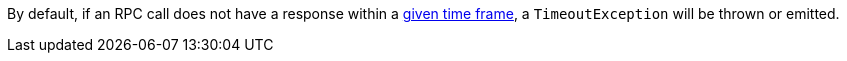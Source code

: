By default, if an RPC call does not have a response within a https://micronaut-projects.github.io/micronaut-rabbitmq/latest/guide/configurationreference.html[given time frame], a `TimeoutException` will be thrown or emitted.
